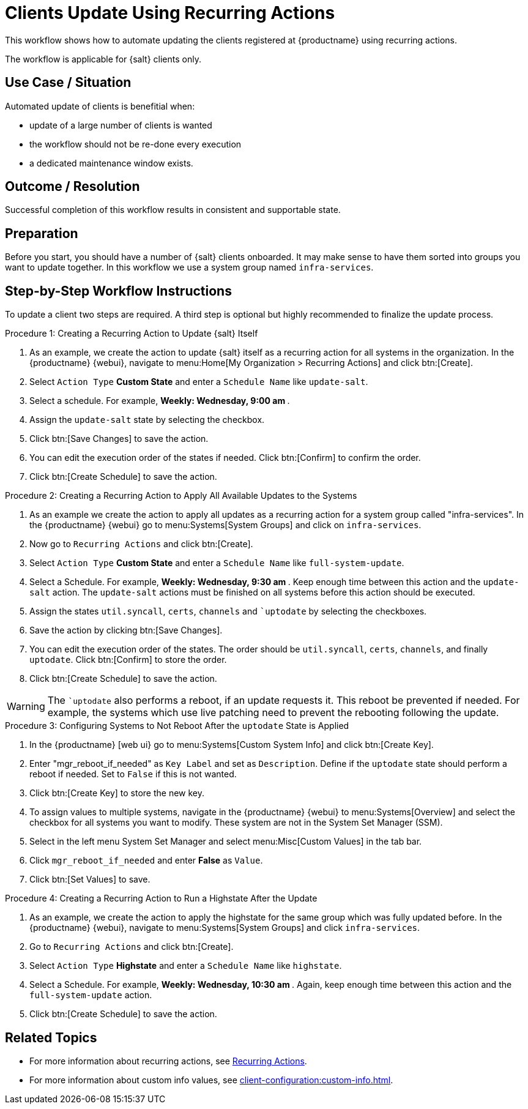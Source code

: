 [[workflow-clients-update-rec-actions]]
= Clients Update Using Recurring Actions

This workflow shows how to automate updating the clients registered at {productname} using recurring actions.

The workflow is applicable for {salt} clients only.


== Use Case / Situation

Automated update of clients is benefitial when:

* update of a large number of clients is wanted
* the workflow should not be re-done every execution
* a dedicated maintenance window exists.


== Outcome / Resolution

Successful completion of this workflow results in consistent and supportable state.


== Preparation

Before you start, you should have a number of {salt} clients onboarded.
It may make sense to have them sorted into groups you want to update together.
In this workflow we use a system group named [literal]``infra-services``.


== Step-by-Step Workflow Instructions

To update a client two steps are required.
A third step is optional but highly recommended to finalize the update process.


.Procedure 1: Creating a Recurring Action to Update {salt} Itself
[role=procedure]
. As an example, we create the action to update {salt} itself as a recurring action for all systems in the organization.
  In the {productname} {webui}, navigate to menu:Home[My Organization > Recurring Actions] and click btn:[Create].
. Select [literal]``Action Type`` **Custom State** and enter a [literal]``Schedule Name`` like [literal]``update-salt``.
. Select a schedule.
  For example, ** Weekly: Wednesday, 9:00 am **.
. Assign the [literal]``update-salt`` state by selecting the checkbox.
. Click btn:[Save Changes] to save the action.
. You can edit the execution order of the states if needed.
  Click btn:[Confirm] to confirm the order.
. Click btn:[Create Schedule] to save the action.


.Procedure 2: Creating a Recurring Action to Apply All Available Updates to the Systems
[role=procedure]
. As an example we create the action to apply all updates as a recurring action for a system group called "infra-services".
  In the {productname} {webui} go to menu:Systems[System Groups] and click on [literal]``infra-services``.
. Now go to [literal]``Recurring Actions`` and click btn:[Create].
. Select [literal]``Action Type`` **Custom State** and enter a [literal]``Schedule Name`` like [literal]``full-system-update``.
. Select a Schedule. 
  For example, ** Weekly: Wednesday, 9:30 am **.
  Keep enough time between this action and the [literal]``update-salt`` action.
  The [literal]``update-salt`` actions must be finished on all systems before this action should be executed.
. Assign the states [literal]``util.syncall``, [literal]``certs``, [literal]``channels`` and [literal]``uptodate` by selecting the checkboxes.
. Save the action by clicking btn:[Save Changes].
. You can edit the execution order of the states. 
  The order should be [literal]``util.syncall``, [literal]``certs``, [literal]``channels``, and finally [literal]``uptodate``.
  Click btn:[Confirm] to store the order.
. Click btn:[Create Schedule] to save the action.

[WARNING]
====  
The [literal]``uptodate` also performs a reboot, if an update requests it. 
This reboot be prevented if needed. 
For example, the systems which use live patching need to prevent the rebooting following the update.
====


.Procedure 3: Configuring Systems to Not Reboot After the [literal]``uptodate`` State is Applied
[role=procedure]
. In the {productname} [web ui} go to menu:Systems[Custom System Info] and click btn:[Create Key].
. Enter "mgr_reboot_if_needed" as `Key Label` and set as `Description`.
  Define if the [literal]``uptodate`` state should perform a reboot if needed. 
  Set to [literal]``False`` if this is not wanted.
. Click btn:[Create Key] to store the new key.
. To assign values to multiple systems, navigate in the {productname} {webui} to menu:Systems[Overview] and select the checkbox for all systems you want to modify.
  These system are not in the System Set Manager (SSM).
. Select in the left menu System Set Manager and select menu:Misc[Custom Values] in the tab bar.
. Click [literal]``mgr_reboot_if_needed`` and enter **False** as [literal]``Value``.
. Click btn:[Set Values] to save.


.Procedure 4: Creating a Recurring Action to Run a Highstate After the Update
[role=procedure]
. As an example, we create the action to apply the highstate for the same group which was fully updated before.
  In the {productname} {webui}, navigate to menu:Systems[System Groups] and click [literal]``infra-services``.
. Go to `Recurring Actions` and click btn:[Create].
. Select [literal]``Action Type`` **Highstate** and enter a [literal]``Schedule Name`` like [literal]``highstate``.
. Select a Schedule.
  For example, ** Weekly: Wednesday, 10:30 am **.
  Again, keep enough time between this action and the [literal]``full-system-update`` action.
. Click btn:[Create Schedule] to save the action.


== Related Topics

* For more information about recurring actions, see xref:administration:actions.adoc#recurring_actions[Recurring Actions].
* For more information about custom info values, see xref:client-configuration:custom-info.adoc[].
